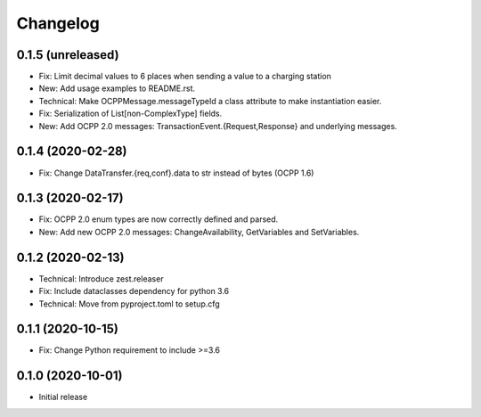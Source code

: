 Changelog
=========

0.1.5 (unreleased)
------------------

- Fix: Limit decimal values to 6 places when sending a value to a charging station
- New: Add usage examples to README.rst.
- Technical: Make OCPPMessage.messageTypeId a class attribute to make instantiation easier.
- Fix: Serialization of List[non-ComplexType] fields.
- New: Add OCPP 2.0 messages: TransactionEvent.{Request,Response} and underlying messages.


0.1.4 (2020-02-28)
------------------

- Fix: Change DataTransfer.{req,conf}.data to str instead of bytes (OCPP 1.6)


0.1.3 (2020-02-17)
------------------

- Fix: OCPP 2.0 enum types are now correctly defined and parsed.
- New: Add new OCPP 2.0 messages: ChangeAvailability, GetVariables and SetVariables.


0.1.2 (2020-02-13)
------------------

- Technical: Introduce zest.releaser
- Fix: Include dataclasses dependency for python 3.6
- Technical: Move from pyproject.toml to setup.cfg


0.1.1 (2020-10-15)
------------------

- Fix: Change Python requirement to include >=3.6


0.1.0 (2020-10-01)
------------------

- Initial release
